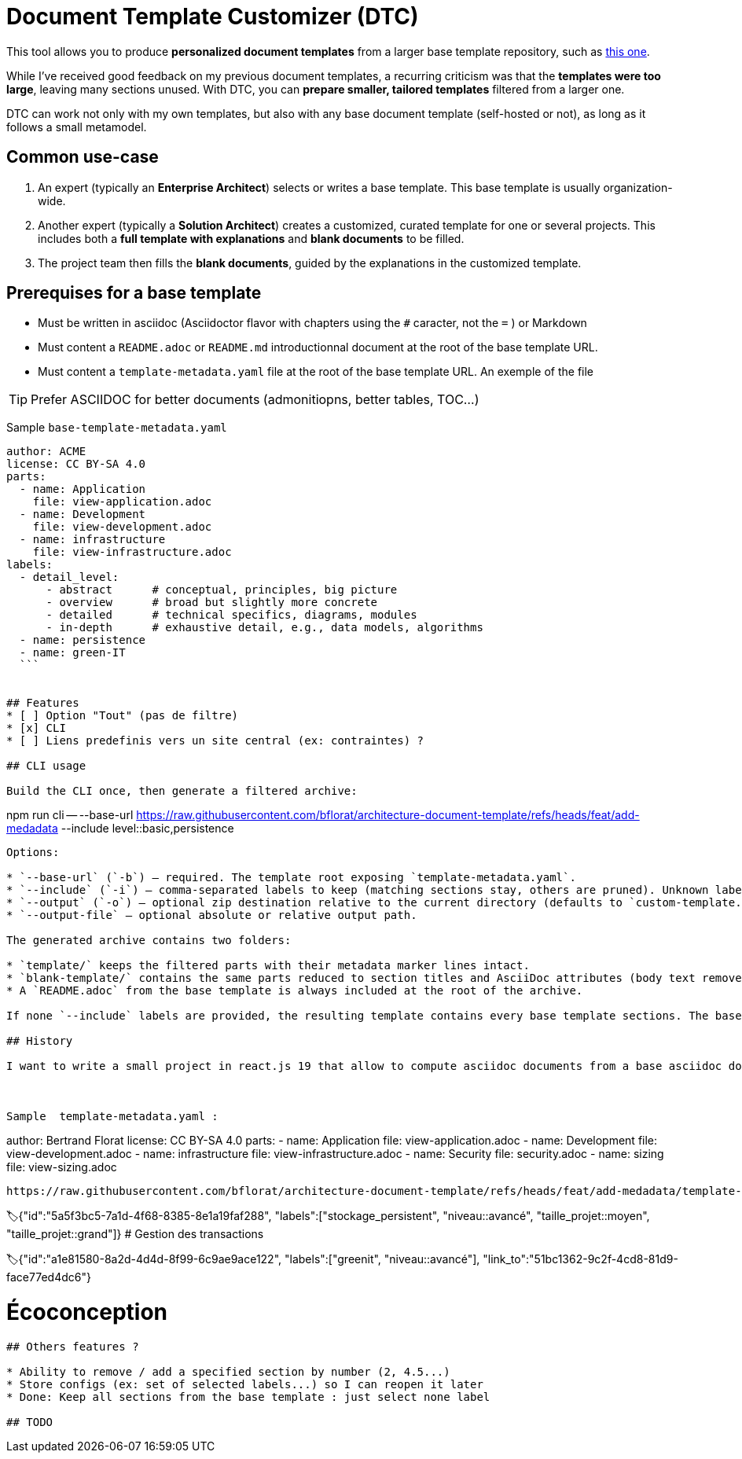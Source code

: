 # Document Template Customizer (DTC)

This tool allows you to produce *personalized document templates* from a larger base template repository, such as https://github.com/bflorat/architecture-document-template[this one].

While I’ve received good feedback on my previous document templates, a recurring criticism was that the *templates were too large*, leaving many sections unused. With DTC, you can *prepare smaller, tailored templates* filtered from a larger one.

DTC can work not only with my own templates, but also with any base document template (self-hosted or not), as long as it follows a small metamodel.

## Common use-case

. An expert (typically an *Enterprise Architect*) selects or writes a base template. This base template is usually organization-wide.
. Another expert (typically a *Solution Architect*) creates a customized, curated template for one or several projects. This includes both a *full template with explanations* and *blank documents* to be filled.
. The project team then fills the *blank documents*, guided by the explanations in the customized template.

## Prerequises for a base template

* Must be written in asciidoc (Asciidoctor flavor with chapters using the `#` caracter, not the `=` ) or Markdown  
* Must content a `README.adoc` or `README.md` introductionnal document at the root of the base template URL.
* Must content a `template-metadata.yaml` file at the root of the base template URL. An exemple of the file 

TIP: Prefer ASCIIDOC for better documents (admonitiopns, better tables, TOC...)


Sample `base-template-metadata.yaml`

```
author: ACME
license: CC BY-SA 4.0
parts:
  - name: Application
    file: view-application.adoc
  - name: Development
    file: view-development.adoc
  - name: infrastructure
    file: view-infrastructure.adoc  
labels:
  - detail_level: 
      - abstract      # conceptual, principles, big picture
      - overview      # broad but slightly more concrete
      - detailed      # technical specifics, diagrams, modules
      - in-depth      # exhaustive detail, e.g., data models, algorithms
  - name: persistence
  - name: green-IT
  ```


## Features
* [ ] Option "Tout" (pas de filtre)
* [x] CLI
* [ ] Liens predefinis vers un site central (ex: contraintes) ?

## CLI usage

Build the CLI once, then generate a filtered archive:

```
npm run cli -- --base-url https://raw.githubusercontent.com/bflorat/architecture-document-template/refs/heads/feat/add-medadata  --include level::basic,persistence 
```

Options:

* `--base-url` (`-b`) – required. The template root exposing `template-metadata.yaml`.
* `--include` (`-i`) – comma-separated labels to keep (matching sections stay, others are pruned). Unknown labels abort the run.
* `--output` (`-o`) – optional zip destination relative to the current directory (defaults to `custom-template.zip`).
* `--output-file` – optional absolute or relative output path.

The generated archive contains two folders:

* `template/` keeps the filtered parts with their metadata marker lines intact.
* `blank-template/` contains the same parts reduced to section titles and AsciiDoc attributes (body text removed).
* A `README.adoc` from the base template is always included at the root of the archive.

If none `--include` labels are provided, the resulting template contains every base template sections. The base template **must** expose a `README.adoc` (case-insensitive) alongside `template-metadata.yaml`.

## History

I want to write a small project in react.js 19 that allow to compute asciidoc documents from a base asciidoc document template. It contains an url selector to select an URL that contain a 'template-metadata.yaml' file like https://github.com/bflorat/architecture-document-template/tree/feat/add-medadata/ .



Sample  template-metadata.yaml : 

```
author: Bertrand Florat
license: CC BY-SA 4.0
parts:
  - name: Application
    file: view-application.adoc
  - name: Development
    file: view-development.adoc
  - name: infrastructure
    file: view-infrastructure.adoc
  - name: Security
    file: security.adoc
  - name: sizing
    file: view-sizing.adoc
```

https://raw.githubusercontent.com/bflorat/architecture-document-template/refs/heads/feat/add-medadata/template-metadata.yaml


```
🏷{"id":"5a5f3bc5-7a1d-4f68-8385-8e1a19faf288", 
   "labels":["stockage_persistent", "niveau::avancé", "taille_projet::moyen", "taille_projet::grand"]}
# Gestion des transactions
[...]

🏷{"id":"a1e81580-8a2d-4d4d-8f99-6c9ae9ace122", 
   "labels":["greenit", "niveau::avancé"], 
   "link_to":"51bc1362-9c2f-4cd8-81d9-face77ed4dc6"}
   
# Écoconception
[...]
```

## Others features ?

* Ability to remove / add a specified section by number (2, 4.5...)
* Store configs (ex: set of selected labels...) so I can reopen it later
* Done: Keep all sections from the base template : just select none label

## TODO

